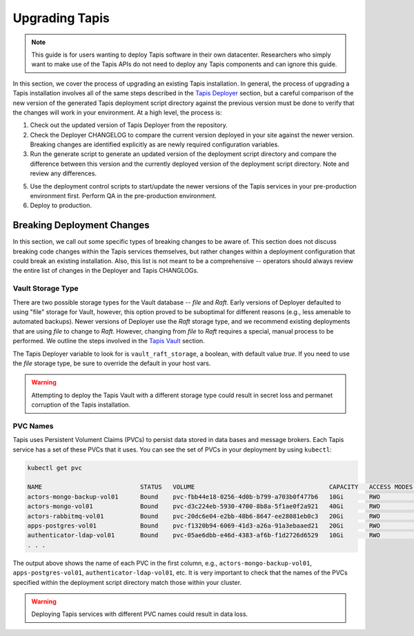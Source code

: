 .. _upgrade:

===============
Upgrading Tapis
===============

.. note::

    This guide is for users wanting to deploy Tapis software in their own datacenter. Researchers who 
    simply want to make use of the Tapis APIs do not need to deploy any Tapis components and can ignore
    this guide.  


In this section, we cover the process of upgrading an existing Tapis installation. In general,
the process of upgrading a Tapis installation involves all of the same steps described in the `Tapis
Deployer <deployer.html>`_ section, but a careful comparison of the new version of the 
generated Tapis deployment script directory against the previous version must be done to 
verify that the changes will work in your environment. At a high level, the process is:

1. Check out the updated version of Tapis Deployer from the repository.
2. Check the Deployer CHANGELOG to compare the current version deployed in your site against the
   newer version. Breaking changes are identified explicitly as are newly required configuration
   variables. 
3. Run the generate script to generate an updated version of the deployment script directory and
   compare the difference between this version and the currently deployed version of the deployment 
   script directory. Note and review any differences.
5. Use the deployment control scripts to start/update the newer versions of the Tapis services in 
   your pre-production environment first. Perform QA in the pre-production environment.
6. Deploy to production. 



Breaking Deployment Changes
---------------------------
In this section, we call out some specific types of breaking changes to be aware of. This section does not 
discuss breaking code changes within the Tapis services themselves, but rather changes within a deployment 
configuration that could break an existing installation. Also, this list is not meant to 
be a comprehensive -- operators should always review the entire list of changes in the Deployer and 
Tapis CHANGLOGs. 


Vault Storage Type
~~~~~~~~~~~~~~~~~~
There are two possible storage types for the Vault database -- *file* and *Raft*. Early versions of 
Deployer defaulted to using "file" storage for Vault, however, this option proved to be suboptimal 
for different reasons (e.g., less amenable to automated backups). Newer versions of Deployer use 
the *Raft* storage type, and we recommend existing deployments that are using *file* to change to 
*Raft*. However, changing from *file* to *Raft* requires a special, manual process to be performed.
We outline the steps involved in the `Tapis Vault <vault.html>`_ section.

The Tapis Deployer variable to look for is ``vault_raft_storage``, a boolean, with default value `true`.
If you need to use the *file* storage type, be sure to override the default in your host vars.

.. warning::

    Attempting to deploy the Tapis Vault with a different storage type could result in secret loss
    and permanet corruption of the Tapis installation.

PVC Names
~~~~~~~~~
Tapis uses Persistent Volument Claims (PVCs) to persist data stored in data bases and message brokers. 
Each Tapis service has a set of these PVCs that it uses. You can see the set of PVCs in your deployment 
by using ``kubectl``:

.. code-block:: console

    kubectl get pvc

    NAME                           STATUS   VOLUME                                     CAPACITY   ACCESS MODES   STORAGECLASS   AGE
    actors-mongo-backup-vol01      Bound    pvc-fbb44e18-0256-4d0b-b799-a703b0f477b6   10Gi       RWO            rbd-new        2d1h
    actors-mongo-vol01             Bound    pvc-d3c224eb-5930-4700-8b8a-5f1ae0f2a921   40Gi       RWO            rbd-new        2d1h
    actors-rabbitmq-vol01          Bound    pvc-20dc6e04-e2bb-48b6-8647-ee28081eb0c3   20Gi       RWO            rbd-new        47h
    apps-postgres-vol01            Bound    pvc-f1320b94-6069-41d3-a26a-91a3ebaaed21   20Gi       RWO            rbd-new        2d1h
    authenticator-ldap-vol01       Bound    pvc-05ae6dbb-e46d-4383-af6b-f1d2726d6529   10Gi       RWO            rbd-new        5d21h
    . . . 

The output above shows the name of each PVC in the first column, e.g., ``actors-mongo-backup-vol01``, 
``apps-postgres-vol01``, ``authenticator-ldap-vol01``, etc. It is very important to check that the 
names of the PVCs specified within the deployment script directory match those within your cluster. 

.. warning::

    Deploying Tapis services with different PVC names could result in data loss. 

